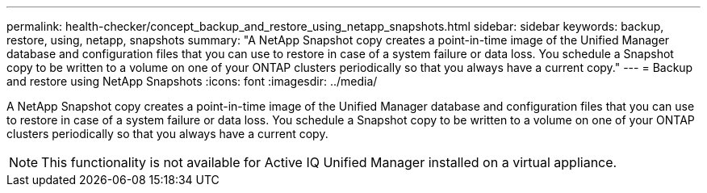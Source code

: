 ---
permalink: health-checker/concept_backup_and_restore_using_netapp_snapshots.html
sidebar: sidebar
keywords: backup, restore, using, netapp, snapshots
summary: "A NetApp Snapshot copy creates a point-in-time image of the Unified Manager database and configuration files that you can use to restore in case of a system failure or data loss. You schedule a Snapshot copy to be written to a volume on one of your ONTAP clusters periodically so that you always have a current copy."
---
= Backup and restore using NetApp Snapshots
:icons: font
:imagesdir: ../media/

[.lead]
A NetApp Snapshot copy creates a point-in-time image of the Unified Manager database and configuration files that you can use to restore in case of a system failure or data loss. You schedule a Snapshot copy to be written to a volume on one of your ONTAP clusters periodically so that you always have a current copy.

[NOTE]
====
This functionality is not available for Active IQ Unified Manager installed on a virtual appliance.
====
